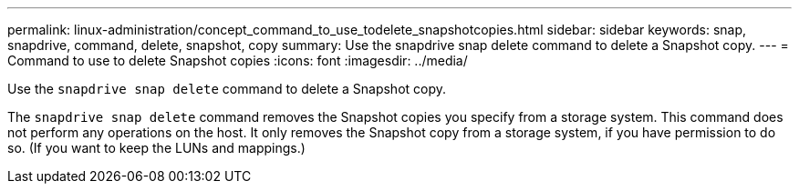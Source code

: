 ---
permalink: linux-administration/concept_command_to_use_todelete_snapshotcopies.html
sidebar: sidebar
keywords: snap, snapdrive, command, delete, snapshot, copy
summary: Use the snapdrive snap delete command to delete a Snapshot copy.
---
= Command to use to delete Snapshot copies
:icons: font
:imagesdir: ../media/

[.lead]
Use the `snapdrive snap delete` command to delete a Snapshot copy.

The `snapdrive snap delete` command removes the Snapshot copies you specify from a storage system. This command does not perform any operations on the host. It only removes the Snapshot copy from a storage system, if you have permission to do so. (If you want to keep the LUNs and mappings.)
